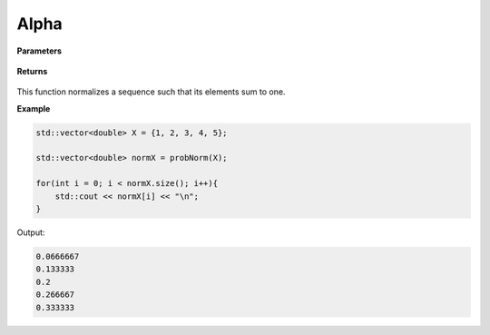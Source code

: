 
Alpha
=====

.. cpp:function:: constexpr std::vector<double> probNorm(const std::vector<double>& X){

   Normalizes a sequence.

**Parameters**

    .. cpp:var:: const std::vector<double>& X

        A real sequence.

**Returns**

    .. cpp:type:: const std::vector<double>

        A real sequence.

This function normalizes a sequence such that its elements sum to one. 


**Example**

.. code-block:: cpp

    std::vector<double> X = {1, 2, 3, 4, 5};

    std::vector<double> normX = probNorm(X); 

    for(int i = 0; i < normX.size(); i++){
        std::cout << normX[i] << "\n";
    }

Output:

.. code-block:: cpp

   0.0666667
   0.133333
   0.2
   0.266667
   0.333333